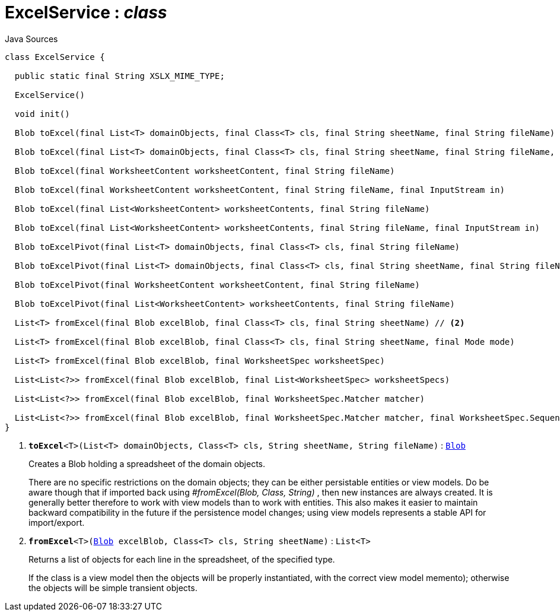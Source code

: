 = ExcelService : _class_
:Notice: Licensed to the Apache Software Foundation (ASF) under one or more contributor license agreements. See the NOTICE file distributed with this work for additional information regarding copyright ownership. The ASF licenses this file to you under the Apache License, Version 2.0 (the "License"); you may not use this file except in compliance with the License. You may obtain a copy of the License at. http://www.apache.org/licenses/LICENSE-2.0 . Unless required by applicable law or agreed to in writing, software distributed under the License is distributed on an "AS IS" BASIS, WITHOUT WARRANTIES OR  CONDITIONS OF ANY KIND, either express or implied. See the License for the specific language governing permissions and limitations under the License.

.Java Sources
[source,java]
----
class ExcelService {

  public static final String XSLX_MIME_TYPE;

  ExcelService()

  void init()

  Blob toExcel(final List<T> domainObjects, final Class<T> cls, final String sheetName, final String fileName) // <.>

  Blob toExcel(final List<T> domainObjects, final Class<T> cls, final String sheetName, final String fileName, final InputStream in)

  Blob toExcel(final WorksheetContent worksheetContent, final String fileName)

  Blob toExcel(final WorksheetContent worksheetContent, final String fileName, final InputStream in)

  Blob toExcel(final List<WorksheetContent> worksheetContents, final String fileName)

  Blob toExcel(final List<WorksheetContent> worksheetContents, final String fileName, final InputStream in)

  Blob toExcelPivot(final List<T> domainObjects, final Class<T> cls, final String fileName)

  Blob toExcelPivot(final List<T> domainObjects, final Class<T> cls, final String sheetName, final String fileName)

  Blob toExcelPivot(final WorksheetContent worksheetContent, final String fileName)

  Blob toExcelPivot(final List<WorksheetContent> worksheetContents, final String fileName)

  List<T> fromExcel(final Blob excelBlob, final Class<T> cls, final String sheetName) // <.>

  List<T> fromExcel(final Blob excelBlob, final Class<T> cls, final String sheetName, final Mode mode)

  List<T> fromExcel(final Blob excelBlob, final WorksheetSpec worksheetSpec)

  List<List<?>> fromExcel(final Blob excelBlob, final List<WorksheetSpec> worksheetSpecs)

  List<List<?>> fromExcel(final Blob excelBlob, final WorksheetSpec.Matcher matcher)

  List<List<?>> fromExcel(final Blob excelBlob, final WorksheetSpec.Matcher matcher, final WorksheetSpec.Sequencer sequencer)
}
----

<.> `[teal]#*toExcel*#<T>(List<T> domainObjects, Class<T> cls, String sheetName, String fileName)` : `xref:system:generated:index/applib/value/Blob.adoc[Blob]`
+
--
Creates a Blob holding a spreadsheet of the domain objects.

There are no specific restrictions on the domain objects; they can be either persistable entities or view models. Do be aware though that if imported back using _#fromExcel(Blob, Class, String)_ , then new instances are always created. It is generally better therefore to work with view models than to work with entities. This also makes it easier to maintain backward compatibility in the future if the persistence model changes; using view models represents a stable API for import/export.
--
<.> `[teal]#*fromExcel*#<T>(xref:system:generated:index/applib/value/Blob.adoc[Blob] excelBlob, Class<T> cls, String sheetName)` : `List<T>`
+
--
Returns a list of objects for each line in the spreadsheet, of the specified type.

If the class is a view model then the objects will be properly instantiated, with the correct view model memento); otherwise the objects will be simple transient objects.
--

